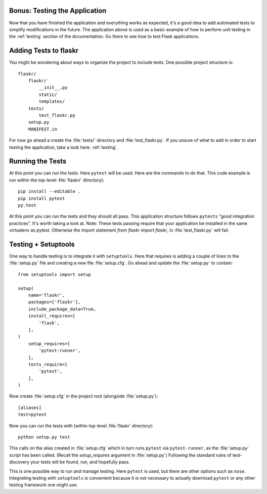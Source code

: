 .. _tutorial-testing:

Bonus: Testing the Application
==============================

Now that you have finished the application and everything works as
expected, it's a good idea to add automated tests to simplify
modifications in the future.  The application above is used as a basic
example of how to perform unit testing in the :ref:`testing` section of the
documentation.  Go there to see how to test Flask applications.

Adding Tests to flaskr
======================

You might be wondering about ways to organize the project to include 
tests. One possible project structure is::

    flaskr/
        flaskr/
            __init__.py
            static/
            templates/
        tests/
            test_flaskr.py
        setup.py
        MANIFEST.in

For now go ahead a create the :file:`tests/` directory and 
:file:`test_flaskr.py`. If you unsure of what to add in order to 
start testing the application, take a look here: :ref:`testing`. 

Running the Tests
=================

At this point you can run the tests. Here ``pytest`` will be 
used. Here are the commands to do that. This code example is 
run within the top-level :file:`flaskr/` directory)::

    pip install --editable . 
    pip install pytest
    py.test

At this point you can run the tests and they should all pass. This
application structure follows ``pytests`` "good integration practices".
It's worth taking a look at. Note: These tests passing require that 
your application be installed in the same virtualenv as pytest. Otherwise
the import statement `from flaskr import flaskr`, in 
:file:`test_flaskr.py` will fail.

Testing + Setuptools
====================

One way to handle testing is to integrate it with ``setuptools``. Here 
that requires is adding a couple of lines to the :file:`setup.py` file 
and creating a new file :file:`setup.cfg`. Go ahead and update the
:file:`setup.py` to contain::

    from setuptools import setup

    setup(
        name='flaskr',
        packages=['flaskr'],
        include_package_data=True,
        install_requires=[
            'flask',
        ],
    )
        setup_requires=[
            'pytest-runner',
        ],
        tests_require=[
            'pytest',
        ],
    )
Now create :file:`setup.cfg` in the project root (alongside
:file:`setup.py`)::

    [aliases]
    test=pytest

Now you can run the tests with (within top-level :file:`flaskr` 
directory)::

    python setup.py test

This calls on the alias created in :file:`setup.cfg` which in turn runs
``pytest`` via ``pytest-runner``, as the :file:`setup.py` script has
been called. (Recall the `setup_requires` argument in :file:`setup.py`)
Following the standard rules of test-discovery your tests will be
found, run, and hopefully pass.

This is one possible way to run and manage testing.  Here ``pytest`` is
used, but there are other options such as ``nose``.  Integrating testing
with ``setuptools`` is convenient because it is not necessary to actually
download ``pytest`` or any other testing framework one might use.
